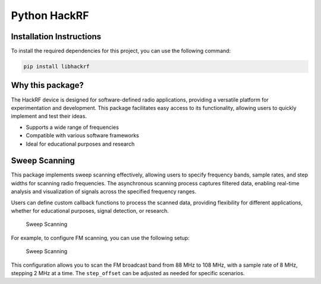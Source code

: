Python HackRF
=============

Installation Instructions
-------------------------

To install the required dependencies for this project, you can use the
following command:

.. code:: bash

   pip install libhackrf

Why this package?
-----------------

The HackRF device is designed for software-defined radio applications,
providing a versatile platform for experimentation and development. This
package facilitates easy access to its functionality, allowing users to
quickly implement and test their ideas.

-  Supports a wide range of frequencies
-  Compatible with various software frameworks
-  Ideal for educational purposes and research

Sweep Scanning
--------------

This package implements sweep scanning effectively, allowing users to
specify frequency bands, sample rates, and step widths for scanning
radio frequencies. The asynchronous scanning process captures filtered
data, enabling real-time analysis and visualization of signals across
the specified frequency ranges.

Users can define custom callback functions to process the scanned data,
providing flexibility for different applications, whether for
educational purposes, signal detection, or research.

.. figure:: _images/sweep.png
   :alt: Sweep Scanning

   Sweep Scanning

For example, to configure FM scanning, you can use the following setup:

.. figure:: _images/sweepFM.png
   :alt: Sweep Scanning

   Sweep Scanning

This configuration allows you to scan the FM broadcast band from 88 MHz
to 108 MHz, with a sample rate of 8 MHz, stepping 2 MHz at a time. The
``step_offset`` can be adjusted as needed for specific scenarios.
